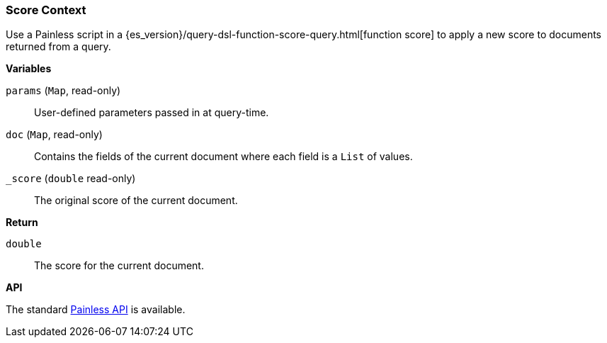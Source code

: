[[painless-score-context]]
=== Score Context

Use a Painless script in a
{es_version}/query-dsl-function-score-query.html[function score] to apply a new
score to documents returned from a query.

*Variables*

`params` (`Map`, read-only)::
        User-defined parameters passed in at query-time.

`doc` (`Map`, read-only)::
        Contains the fields of the current document where each field is a
        `List` of values.

`_score` (`double` read-only)::
        The original score of the current document.

*Return*

`double`::
        The score for the current document.

*API*

The standard <<painless-api-reference, Painless API>> is available.
